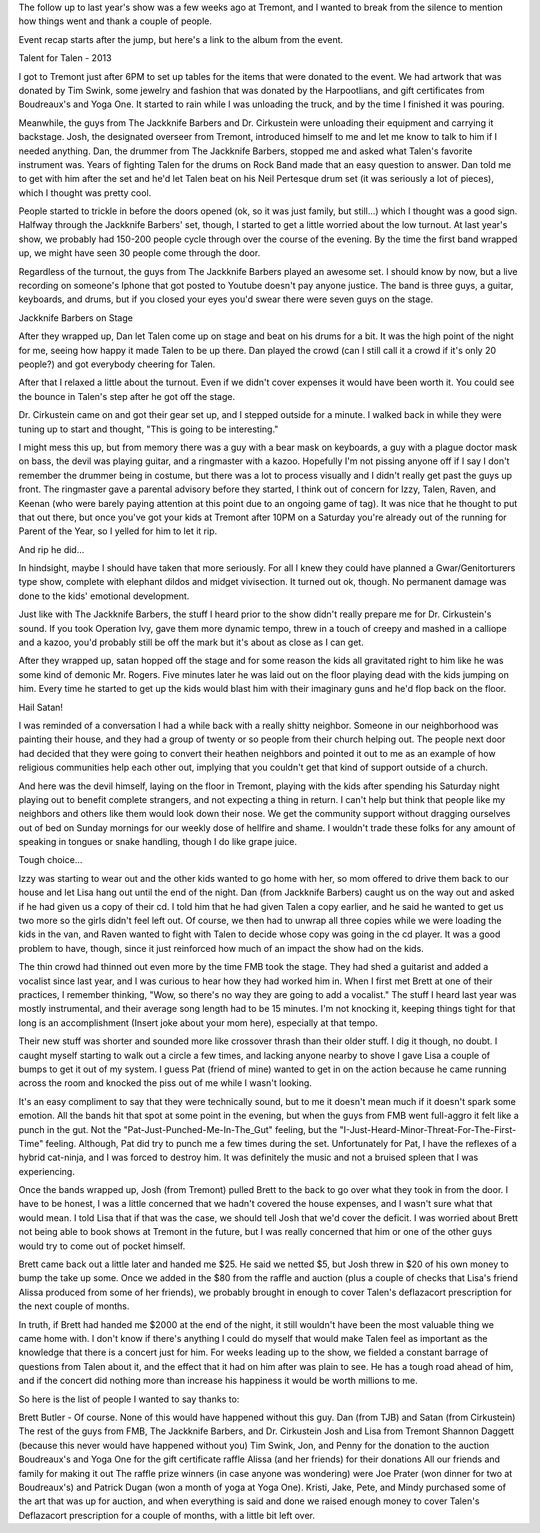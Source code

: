 .. title: Talent for Talen, the Sequel
.. slug: talent-for-talen-the-sequel
.. date: 2013-10-06 22:10:50 UTC-05:00
.. tags: 
.. category: 
.. link: 
.. description: 
.. type: text

The follow up to last year's show was a few weeks ago at Tremont, and I wanted to break from the silence to mention how things went and thank a couple of people.

Event recap starts after the jump, but here's a link to the album from the event. 


Talent for Talen - 2013




I got to Tremont just after 6PM to set up tables for the items that were donated to the event. We had artwork that was donated by Tim Swink, some jewelry and fashion that was donated by the Harpootlians, and gift certificates from Boudreaux's and Yoga One. It started to rain while I was unloading the truck, and by the time I finished it was pouring.

Meanwhile, the guys from The Jackknife Barbers and Dr. Cirkustein were unloading their equipment and carrying it backstage. Josh, the designated overseer from Tremont, introduced himself to me and let me know to talk to him if I needed anything. Dan, the drummer from The Jackknife Barbers, stopped me and asked what Talen's favorite instrument was. Years of fighting Talen for the drums on Rock Band made that an easy question to answer. Dan told me to get with him after the set and he'd let Talen beat on his Neil Pertesque drum set (it was seriously a lot of pieces), which I thought was pretty cool.

People started to trickle in before the doors opened (ok, so it was just family, but still...) which I thought was a good sign. Halfway through the Jackknife Barbers' set, though, I started to get a little worried about the low turnout. At last year's show, we probably had 150-200 people cycle through over the course of the evening. By the time the first band wrapped up, we might have seen 30 people come through the door.

Regardless of the turnout, the guys from The Jackknife Barbers played an awesome set. I should know by now, but a live recording on someone's Iphone that got posted to Youtube doesn't pay anyone justice. The band is three guys, a guitar, keyboards, and drums, but if you closed your eyes you'd swear there were seven guys on the stage.



Jackknife Barbers on Stage

After they wrapped up, Dan let Talen come up on stage and beat on his drums for a bit. It was the high point of the night for me, seeing how happy it made Talen to be up there. Dan played the crowd (can I still call it a crowd if it's only 20 people?) and got everybody cheering for Talen.




After that I relaxed a little about the turnout. Even if we didn't cover expenses it would have been worth it. You could see the bounce in Talen's step after he got off the stage.

Dr. Cirkustein came on and got their gear set up, and I stepped outside for a minute. I walked back in while they were tuning up to start and thought, "This is going to be interesting."

I might mess this up, but from memory there was a guy with a bear mask on keyboards, a guy with a plague doctor mask on bass, the devil was playing guitar, and a ringmaster with a kazoo. Hopefully I'm not pissing anyone off if I say I don't remember the drummer being in costume, but there was a lot to process visually and I didn't really get past the guys up front. The ringmaster gave a parental advisory before they started, I think out of concern for Izzy, Talen, Raven, and Keenan (who were barely paying attention at this point due to an ongoing game of tag). It was nice that he thought to put that out there, but once you've got your kids at Tremont after 10PM on a Saturday you're already out of the running for Parent of the Year, so I yelled for him to let it rip.



And rip he did...

In hindsight, maybe I should have taken that more seriously. For all I knew they could have planned a Gwar/Genitorturers type show, complete with elephant dildos and midget vivisection. It turned out ok, though. No permanent damage was done to the kids' emotional development.

Just like with The Jackknife Barbers, the stuff I heard prior to the show didn't really prepare me for Dr. Cirkustein's sound. If you took Operation Ivy, gave them more dynamic tempo, threw in a touch of creepy and mashed in a calliope and a kazoo, you'd probably still be off the mark but it's about as close as I can get. 

After they wrapped up, satan hopped off the stage and for some reason the kids all gravitated right to him like he was some kind of demonic Mr. Rogers. Five minutes later he was laid out on the floor playing dead with the kids jumping on him. Every time he started to get up the kids would blast him with their imaginary guns and he'd flop back on the floor.


Hail Satan!


I was reminded of a conversation I had a while back with a really shitty neighbor. Someone in our neighborhood was painting their house, and they had a group of twenty or so people from their church helping out. The people next door had decided that they were going to convert their heathen neighbors and pointed it out to me as an example of how religious communities help each other out, implying that you couldn't get that kind of support outside of a church.

And here was the devil himself, laying on the floor in Tremont, playing with the kids after spending his Saturday night playing out to benefit complete strangers, and not expecting a thing in return. I can't help but think that people like my neighbors and others like them would look down their nose. We get the community support without dragging ourselves out of bed on Sunday mornings for our weekly dose of hellfire and shame. I wouldn't trade these folks for any amount of speaking in tongues or snake handling, though I do like grape juice.


Tough choice...


Izzy was starting to wear out and the other kids wanted to go home with her, so mom offered to drive them back to our house and let Lisa hang out until the end of the night. Dan (from Jackknife Barbers) caught us on the way out and asked if he had given us a copy of their cd. I told him that he had given Talen a copy earlier, and he said he wanted to get us two more so the girls didn't feel left out. Of course, we then had to unwrap all three copies while we were loading the kids in the van, and Raven wanted to fight with Talen to decide whose copy was going in the cd player. It was a good problem to have, though, since it just reinforced how much of an impact the show had on the kids.

The thin crowd had thinned out even more by the time FMB took the stage. They had shed a guitarist and added a vocalist since last year, and I was curious to hear how they had worked him in. When I first met Brett at one of their practices, I remember thinking, "Wow, so there's no way they are going to add a vocalist." The stuff I heard last year was mostly instrumental, and their average song length had to be 15 minutes. I'm not knocking it, keeping things tight for that long is an accomplishment (Insert joke about your mom here), especially at that tempo.

Their new stuff was shorter and sounded more like crossover thrash than their older stuff. I dig it though, no doubt. I caught myself starting to walk out a circle a few times, and lacking anyone nearby to shove I gave Lisa a couple of bumps to get it out of my system. I guess Pat (friend of mine) wanted to get in on the action because he came running across the room and knocked the piss out of me while I wasn't looking.

It's an easy compliment to say that they were technically sound, but to me it doesn't mean much if it doesn't spark some emotion. All the bands hit that spot at some point in the evening, but when the guys from FMB went full-aggro it felt like a punch in the gut. Not the "Pat-Just-Punched-Me-In-The_Gut" feeling, but the "I-Just-Heard-Minor-Threat-For-The-First-Time" feeling. Although, Pat did try to punch me a few times during the set. Unfortunately for Pat, I have the reflexes of a hybrid cat-ninja, and I was forced to destroy him. It was definitely the music and not a bruised spleen that I was experiencing.





Once the bands wrapped up, Josh (from Tremont) pulled Brett to the back to go over what they took in from the door. I have to be honest, I was a little concerned that we hadn't covered the house expenses, and I wasn't sure what that would mean. I told Lisa that if that was the case, we should tell Josh that we'd cover the deficit. I was worried about Brett not being able to book shows at Tremont in the future, but I was really concerned that him or one of the other guys would try to come out of pocket himself.

Brett came back out a little later and handed me $25. He said we netted $5, but Josh threw in $20 of his own money to bump the take up some. Once we added in the $80 from the raffle and auction (plus a couple of checks that Lisa's friend Alissa produced from some of her friends), we probably brought in enough to cover Talen's deflazacort prescription for the next couple of months.

In truth, if Brett had handed me $2000 at the end of the night, it still wouldn't have been the most valuable thing we came home with. I don't know if there's anything I could do myself that would make Talen feel as important as the knowledge that there is a concert just for him. For weeks leading up to the show, we fielded a constant barrage of questions from Talen about it, and the effect that it had on him after was plain to see. He has a tough road ahead of him, and if the concert did nothing more than increase his happiness it would be worth millions to me.

So here is the list of people I wanted to say thanks to:

Brett Butler - Of course. None of this would have happened without this guy.
Dan (from TJB) and Satan (from Cirkustein)
The rest of the guys from FMB, The Jackknife Barbers, and Dr. Cirkustein
Josh and Lisa from Tremont
Shannon Daggett (because this never would have happened without you)
Tim Swink, Jon, and Penny for the donation to the auction
Boudreaux's and Yoga One for the gift certificate raffle
Alissa (and her friends) for their donations
All our friends and family for making it out
The raffle prize winners (in case anyone was wondering) were Joe Prater (won dinner for two at Boudreaux's) and Patrick Dugan (won a month of yoga at Yoga One). Kristi, Jake, Pete, and Mindy purchased some of the art that was up for auction, and when everything is said and done we raised enough money to cover Talen's Deflazacort prescription for a couple of months, with a little bit left over.
